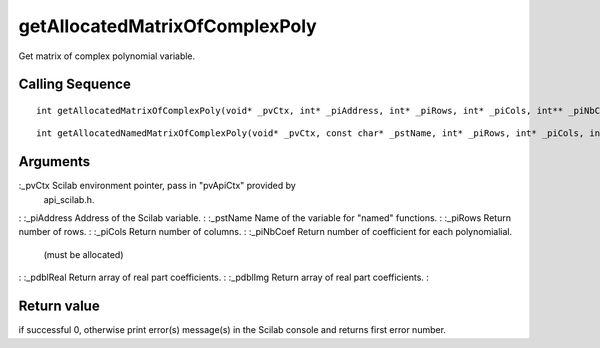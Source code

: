 


getAllocatedMatrixOfComplexPoly
===============================

Get matrix of complex polynomial variable.



Calling Sequence
~~~~~~~~~~~~~~~~


::

    int getAllocatedMatrixOfComplexPoly(void* _pvCtx, int* _piAddress, int* _piRows, int* _piCols, int** _piNbCoef, double*** _pdblReal, double*** _pdblImg)



::

    int getAllocatedNamedMatrixOfComplexPoly(void* _pvCtx, const char* _pstName, int* _piRows, int* _piCols, int** _piNbCoef, double*** _pdblReal, double*** _pdblImg)




Arguments
~~~~~~~~~

:_pvCtx Scilab environment pointer, pass in "pvApiCtx" provided by
  api_scilab.h.
: :_piAddress Address of the Scilab variable.
: :_pstName Name of the variable for "named" functions.
: :_piRows Return number of rows.
: :_piCols Return number of columns.
: :_piNbCoef Return number of coefficient for each polynomialial.
  (must be allocated)
: :_pdblReal Return array of real part coefficients.
: :_pdblImg Return array of real part coefficients.
:



Return value
~~~~~~~~~~~~

if successful 0, otherwise print error(s) message(s) in the Scilab
console and returns first error number.



